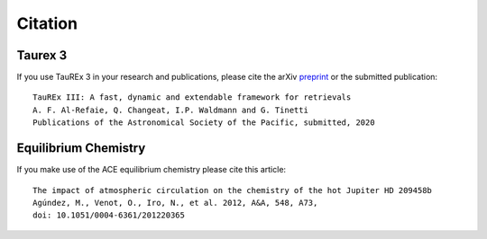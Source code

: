 .. _Citations:

Citation
========

Taurex 3
---------
If you use TauREx 3 in your research and publications,
please cite the arXiv preprint_ or the submitted publication::

    TauREx III: A fast, dynamic and extendable framework for retrievals
    A. F. Al-Refaie, Q. Changeat, I.P. Waldmann and G. Tinetti
    Publications of the Astronomical Society of the Pacific, submitted, 2020


Equilibrium Chemistry
---------------------

If you make use of the ACE equilibrium chemistry please cite
this article::

    The impact of atmospheric circulation on the chemistry of the hot Jupiter HD 209458b
    Agúndez, M., Venot, O., Iro, N., et al. 2012, A&A, 548, A73, 
    doi: 10.1051/0004-6361/201220365


.. _preprint: http://arxiv.org/

